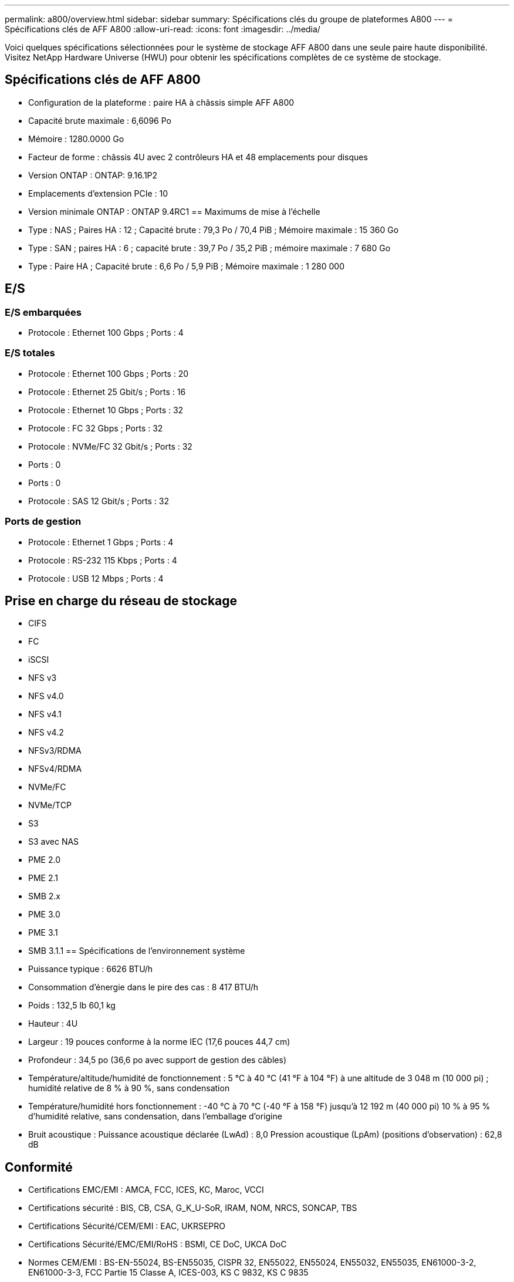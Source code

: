---
permalink: a800/overview.html 
sidebar: sidebar 
summary: Spécifications clés du groupe de plateformes A800 
---
= Spécifications clés de AFF A800
:allow-uri-read: 
:icons: font
:imagesdir: ../media/


[role="lead"]
Voici quelques spécifications sélectionnées pour le système de stockage AFF A800 dans une seule paire haute disponibilité.  Visitez NetApp Hardware Universe (HWU) pour obtenir les spécifications complètes de ce système de stockage.



== Spécifications clés de AFF A800

* Configuration de la plateforme : paire HA à châssis simple AFF A800
* Capacité brute maximale : 6,6096 Po
* Mémoire : 1280.0000 Go
* Facteur de forme : châssis 4U avec 2 contrôleurs HA et 48 emplacements pour disques
* Version ONTAP : ONTAP: 9.16.1P2
* Emplacements d'extension PCIe : 10
* Version minimale ONTAP : ONTAP 9.4RC1 == Maximums de mise à l'échelle
* Type : NAS ; Paires HA : 12 ; Capacité brute : 79,3 Po / 70,4 PiB ; Mémoire maximale : 15 360 Go
* Type : SAN ; paires HA : 6 ; capacité brute : 39,7 Po / 35,2 PiB ; mémoire maximale : 7 680 Go
* Type : Paire HA ; Capacité brute : 6,6 Po / 5,9 PiB ; Mémoire maximale : 1 280 000




== E/S



=== E/S embarquées

* Protocole : Ethernet 100 Gbps ; Ports : 4




=== E/S totales

* Protocole : Ethernet 100 Gbps ; Ports : 20
* Protocole : Ethernet 25 Gbit/s ; Ports : 16
* Protocole : Ethernet 10 Gbps ; Ports : 32
* Protocole : FC 32 Gbps ; Ports : 32
* Protocole : NVMe/FC 32 Gbit/s ; Ports : 32
* Ports : 0
* Ports : 0
* Protocole : SAS 12 Gbit/s ; Ports : 32




=== Ports de gestion

* Protocole : Ethernet 1 Gbps ; Ports : 4
* Protocole : RS-232 115 Kbps ; Ports : 4
* Protocole : USB 12 Mbps ; Ports : 4




== Prise en charge du réseau de stockage

* CIFS
* FC
* iSCSI
* NFS v3
* NFS v4.0
* NFS v4.1
* NFS v4.2
* NFSv3/RDMA
* NFSv4/RDMA
* NVMe/FC
* NVMe/TCP
* S3
* S3 avec NAS
* PME 2.0
* PME 2.1
* SMB 2.x
* PME 3.0
* PME 3.1
* SMB 3.1.1 == Spécifications de l'environnement système
* Puissance typique : 6626 BTU/h
* Consommation d'énergie dans le pire des cas : 8 417 BTU/h
* Poids : 132,5 lb 60,1 kg
* Hauteur : 4U
* Largeur : 19 pouces conforme à la norme IEC (17,6 pouces 44,7 cm)
* Profondeur : 34,5 po (36,6 po avec support de gestion des câbles)
* Température/altitude/humidité de fonctionnement : 5 °C à 40 °C (41 °F à 104 °F) à une altitude de 3 048 m (10 000 pi) ; humidité relative de 8 % à 90 %, sans condensation
* Température/humidité hors fonctionnement : -40 °C à 70 °C (-40 °F à 158 °F) jusqu'à 12 192 m (40 000 pi) 10 % à 95 % d'humidité relative, sans condensation, dans l'emballage d'origine
* Bruit acoustique : Puissance acoustique déclarée (LwAd) : 8,0 Pression acoustique (LpAm) (positions d'observation) : 62,8 dB




== Conformité

* Certifications EMC/EMI : AMCA, FCC, ICES, KC, Maroc, VCCI
* Certifications sécurité : BIS, CB, CSA, G_K_U-SoR, IRAM, NOM, NRCS, SONCAP, TBS
* Certifications Sécurité/CEM/EMI : EAC, UKRSEPRO
* Certifications Sécurité/EMC/EMI/RoHS : BSMI, CE DoC, UKCA DoC
* Normes CEM/EMI : BS-EN-55024, BS-EN55035, CISPR 32, EN55022, EN55024, EN55032, EN55035, EN61000-3-2, EN61000-3-3, FCC Partie 15 Classe A, ICES-003, KS C 9832, KS C 9835
* Normes de sécurité : ANSI/UL60950-1, ANSI/UL62368-1, BS-EN62368-1, CAN/CSA C22.2 No. 60950-1, CAN/CSA C22.2 No. 62368-1, CNS 14336, EN60825-1, EN62368-1, IEC 62368-1, IEC60950-1, IS 13252 (partie 1)




== Haute disponibilité

* Contrôleur de gestion de carte mère (BMC) basé sur Ethernet et interface de gestion ONTAP
* Contrôleurs redondants remplaçables à chaud
* Alimentations redondantes remplaçables à chaud
* Gestion SAS en bande via des connexions SAS pour les étagères externes

